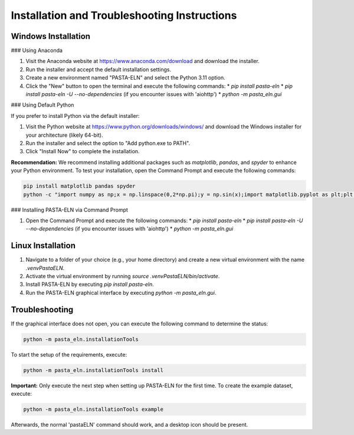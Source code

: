 .. _install:

Installation and Troubleshooting Instructions
=============================================

Windows Installation
--------------------

### Using Anaconda

1. Visit the Anaconda website at https://www.anaconda.com/download and download the installer.
2. Run the installer and accept the default installation settings.
3. Create a new environment named "PASTA-ELN" and select the Python 3.11 option.
4. Click the "New" button to open the terminal and execute the following commands:
   * `pip install pasta-eln`
   * `pip install pasta-eln -U --no-dependencies` (if you encounter issues with 'aiohttp')
   * `python -m pasta_eln.gui`

### Using Default Python

If you prefer to install Python via the default installer:

1. Visit the Python website at https://www.python.org/downloads/windows/ and download the Windows installer for your architecture (likely 64-bit).
2. Run the installer and select the option to "Add python.exe to PATH".
3. Click "Install Now" to complete the installation.

**Recommendation:** We recommend installing additional packages such as `matplotlib`, `pandas`, and `spyder` to enhance your Python environment. To test your installation, open the Command Prompt and execute the following commands:

.. code-block:: bash

    pip install matplotlib pandas spyder
    python -c "import numpy as np;x = np.linspace(0,2*np.pi);y = np.sin(x);import matplotlib.pyplot as plt;plt.plot(x,y);plt.show()"

### Installing PASTA-ELN via Command Prompt

1. Open the Command Prompt and execute the following commands:
   * `pip install pasta-eln`
   * `pip install pasta-eln -U --no-dependencies` (if you encounter issues with 'aiohttp')
   * `python -m pasta_eln.gui`

Linux Installation
------------------

1. Navigate to a folder of your choice (e.g., your home directory) and create a new virtual environment with the name `.venvPastaELN`.
2. Activate the virtual environment by running `source .venvPastaELN/bin/activate`.
3. Install PASTA-ELN by executing `pip install pasta-eln`.
4. Run the PASTA-ELN graphical interface by executing `python -m pasta_eln.gui`.

Troubleshooting
---------------

If the graphical interface does not open, you can execute the following command to determine the status:

.. code-block:: bash

    python -m pasta_eln.installationTools

To start the setup of the requirements, execute:

.. code-block:: bash

    python -m pasta_eln.installationTools install

**Important:** Only execute the next step when setting up PASTA-ELN for the first time. To create the example dataset, execute:

.. code-block:: bash

    python -m pasta_eln.installationTools example

Afterwards, the normal 'pastaELN' command should work, and a desktop icon should be present.
